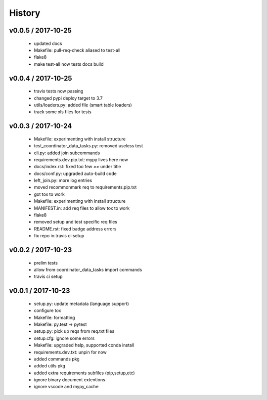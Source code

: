 =======
History
=======

v0.0.5 / 2017-10-25
===================

  * updated docs
  * Makefile: pull-req-check aliased to test-all
  * flake8
  * make test-all now tests docs build

v0.0.4 / 2017-10-25
===================

  * travis tests now passing
  * changed pypi deploy target to 3.7
  * utils/loaders.py: added file (smart table loaders)
  * track some xls files for tests

v0.0.3 / 2017-10-24
===================

  * Makefile: experimenting with install structure
  * test_coordinator_data_tasks.py: removed useless test
  * cli.py: added join subcommands
  * requirements.dev.pip.txt: mypy lives here now
  * docs/index.rst: fixed too few `==` under title
  * docs/conf.py: upgraded auto-build code
  * left_join.py: more log entries
  * moved recommonmark req to requirements.pip.txt
  * got tox to work
  * Makefile: experimenting with install structure
  * MANIFEST.in: add req files to allow tox to work
  * flake8
  * removed setup and test specific req files
  * README.rst: fixed badge address errors
  * fix repo in travis ci setup

v0.0.2 / 2017-10-23
===================

  * prelim tests
  * allow from coordinator_data_tasks import commands
  * travis ci setup

v0.0.1 / 2017-10-23
===================

  * setup.py: update metadata (language support)
  * configure tox
  * Makefile: formatting
  * Makefile: py.test -> pytest
  * setup.py: pick up reqs from req.txt files
  * setup.cfg: ignore some errors
  * Makefile: upgraded help, supported conda install
  * requirements.dev.txt: unpin for now
  * added commands pkg
  * added utils pkg
  * added extra requirements subfiles (pip,setup,etc)
  * ignore binary document extentions
  * ignore vscode and mypy_cache

